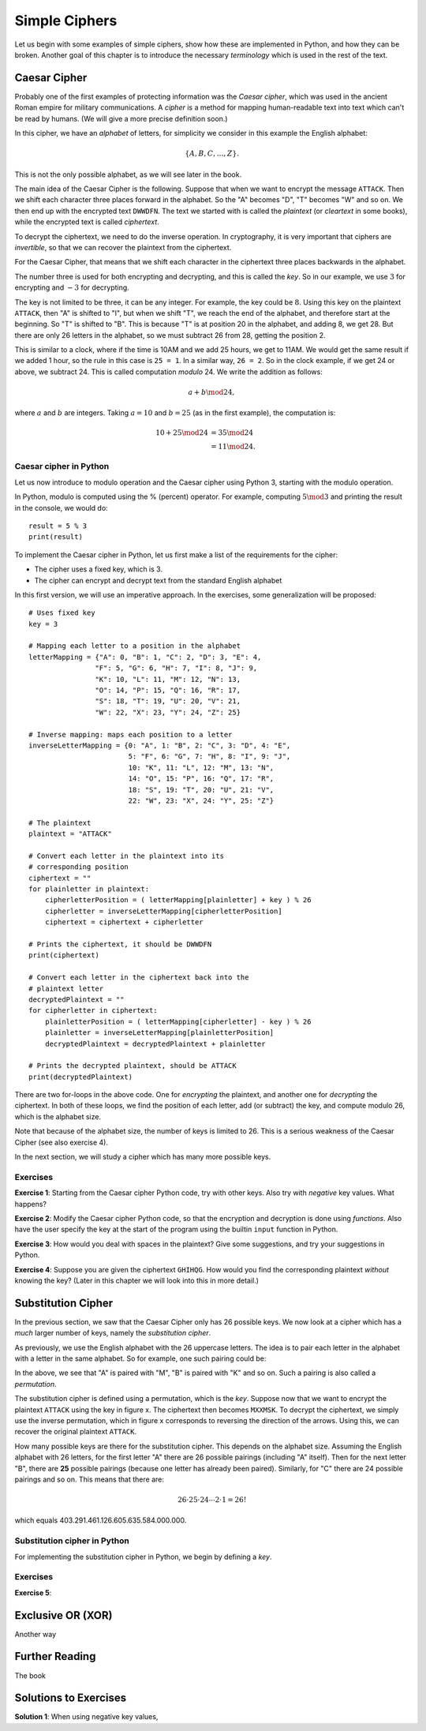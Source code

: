 .. Examples of simple ciphers, Caesar cipher, substitution cipher etc.

**************
Simple Ciphers
**************

Let us begin with some examples of simple ciphers, show how these are implemented in Python, and how they can be broken. 
Another goal of this chapter is to introduce the necessary *terminology* which is used in the rest of the text.

Caesar Cipher
=============
Probably one of the first examples of protecting information was the *Caesar cipher*, 
which was used in the ancient Roman empire for military communications. A *cipher* is a method for mapping 
human-readable text into text which can't be read by humans. (We will give a more precise definition soon.)

In this cipher, we have an *alphabet* of letters, 
for simplicity we consider in this example the English alphabet:

.. math::
    \{A, B, C, \ldots, Z\}.

This is not the only possible alphabet, as we will see later in the book.

The main idea of the Caesar Cipher is the following. Suppose that when we want to encrypt the message ``ATTACK``. 
Then we shift each character three places forward in the alphabet. So the "A" becomes "D", "T" becomes "W" and so on. 
We then end up with the encrypted text ``DWWDFN``. The text we started with is called the *plaintext* (or *cleartext* in some 
books), while the encrypted text is called *ciphertext*.

To decrypt the ciphertext, we need to do the inverse operation. In cryptography, it is very important that ciphers are 
*invertible*, so that we can recover the plaintext from the ciphertext.

For the Caesar Cipher, that means that we shift each character in the ciphertext three places backwards in the alphabet.

The number three is used for both encrypting and decrypting, and this is called the *key*. So in our example, we use 
:math:`3` for encrypting and :math:`-3` for decrypting.

The key is not limited to be three, it can be any integer. For example, the key could be :math:`8`. Using this key on the plaintext 
``ATTACK``, then "A" is shifted to "I", but when we shift "T", we reach the end of the alphabet, and therefore start at the beginning. 
So "T" is shifted to "B". This is because "T" is at position 20 in the alphabet, and adding 8, we get 28. But there are only 
26 letters in the alphabet, so we must subtract 26 from 28, getting the position 2.

This is similar to a clock, where if the time is 10AM and we add 25 hours, we get to 11AM. We would get 
the same result if we added 1 hour, so the rule in this case is ``25 = 1``. In a similar way, ``26 = 2``. So in the clock example, 
if we get 24 or above, we subtract 24. This is called computation *modulo* 24. We write the addition as follows:

.. math::
    a + b \mod 24,

where :math:`a` and :math:`b` are integers. Taking :math:`a=10` and :math:`b=25` (as in the first example), the computation is:

.. math::
    \begin{align}
    10 + 25 \mod 24 &= 35 \mod 24 \\
    &= 11 \mod 24.
    \end{align}

.. Add a figure showing the clock and its relationship to the modulo operation.

Caesar cipher in Python
-----------------------
Let us now introduce to modulo operation and the Caesar cipher using Python 3, starting with the modulo operation. 

In Python, modulo is computed using the % (percent) operator. For example, computing :math:`5 \mod 3` and printing the result in the 
console, we would do::

    result = 5 % 3
    print(result)

To implement the Caesar cipher in Python, let us first make a list of the requirements for the cipher:

* The cipher uses a fixed key, which is 3.
* The cipher can encrypt and decrypt text from the standard English alphabet

In this first version, we will use an imperative approach. In the exercises, some generalization will be proposed::

    # Uses fixed key
    key = 3

    # Mapping each letter to a position in the alphabet
    letterMapping = {"A": 0, "B": 1, "C": 2, "D": 3, "E": 4, 
                    "F": 5, "G": 6, "H": 7, "I": 8, "J": 9, 
                    "K": 10, "L": 11, "M": 12, "N": 13, 
                    "O": 14, "P": 15, "Q": 16, "R": 17, 
                    "S": 18, "T": 19, "U": 20, "V": 21, 
                    "W": 22, "X": 23, "Y": 24, "Z": 25}

    # Inverse mapping: maps each position to a letter
    inverseLetterMapping = {0: "A", 1: "B", 2: "C", 3: "D", 4: "E", 
                            5: "F", 6: "G", 7: "H", 8: "I", 9: "J", 
                            10: "K", 11: "L", 12: "M", 13: "N", 
                            14: "O", 15: "P", 16: "Q", 17: "R", 
                            18: "S", 19: "T", 20: "U", 21: "V", 
                            22: "W", 23: "X", 24: "Y", 25: "Z"}

    # The plaintext
    plaintext = "ATTACK"

    # Convert each letter in the plaintext into its 
    # corresponding position
    ciphertext = ""
    for plainletter in plaintext:
        cipherletterPosition = ( letterMapping[plainletter] + key ) % 26
        cipherletter = inverseLetterMapping[cipherletterPosition]
        ciphertext = ciphertext + cipherletter

    # Prints the ciphertext, it should be DWWDFN
    print(ciphertext)

    # Convert each letter in the ciphertext back into the 
    # plaintext letter
    decryptedPlaintext = ""
    for cipherletter in ciphertext:
        plainletterPosition = ( letterMapping[cipherletter] - key ) % 26
        plainletter = inverseLetterMapping[plainletterPosition]
        decryptedPlaintext = decryptedPlaintext + plainletter

    # Prints the decrypted plaintext, should be ATTACK
    print(decryptedPlaintext)

There are two for-loops in the above code. One for *encrypting* the plaintext, 
and another one for *decrypting* the ciphertext. In both of these loops, 
we find the position of each letter, add (or subtract) the key, 
and compute modulo 26, which is the alphabet size.

Note that because of the alphabet size, the number of keys is limited to 26. 
This is a serious weakness of the Caesar Cipher (see also exercise 4).

In the next section, we will study a cipher which has many more possible keys.

Exercises
---------

**Exercise 1**: Starting from the Caesar cipher Python code, try with other keys. 
Also try with *negative* key values. What happens?

**Exercise 2**: Modify the Caesar cipher Python code, so that the encryption and 
decryption is done using *functions*. Also have the user specify the key at the 
start of the program using the builtin ``input`` function in Python.

**Exercise 3**: How would you deal with spaces in the plaintext? Give some 
suggestions, and try your suggestions in Python.

**Exercise 4**: Suppose you are given the ciphertext ``GHIHQG``. How would you 
find the corresponding plaintext *without* knowing the key?
(Later in this chapter we will look into this in more detail.)

Substitution Cipher
===================
In the previous section, we saw that the Caesar Cipher only has 26 possible keys. 
We now look at a cipher which has a *much* larger number of keys, namely the 
*substitution cipher*.

As previously, we use the English alphabet with the 26 uppercase letters. The idea 
is to pair each letter in the alphabet with a letter in the same alphabet. So for 
example, one such pairing could be: 

.. Insert figure here showing the pairing

In the above, we see that "A" is paired with "M", "B" is paired with "K" and so on. 
Such a pairing is also called a *permutation*.

The substitution cipher is defined using a permutation, which is the *key*. Suppose now 
that we want to encrypt the plaintext ``ATTACK`` using the key in figure x. 
The ciphertext then becomes ``MXXMSK``. To decrypt the ciphertext, we simply 
use the inverse permutation, which in figure x corresponds to reversing the 
direction of the arrows. Using this, we can recover the original 
plaintext ``ATTACK``.

How many possible keys are there for the substitution cipher. This depends on the 
alphabet size. Assuming the English alphabet with 26 letters, for the first letter "A" there 
are 26 possible pairings (including "A" itself). Then for the next letter "B", there are **25** 
possible pairings (because one letter has already been paired). Similarly, for "C" there 
are 24 possible pairings and so on. This means that there are:

.. math ::
    26 \cdot 25 \cdot 24 \cdots 2 \cdot 1 = 26!

which equals 403.291.461.126.605.635.584.000.000.

Substitution cipher in Python
-----------------------------

For implementing the substitution cipher in Python, we begin by defining a *key*. 

Exercises
---------

**Exercise 5**:


Exclusive OR (XOR)
==================
Another way

Further Reading
===============
The book

Solutions to Exercises
======================

.. Possible to use show/hide for this part?

**Solution 1**: When using negative key values, 